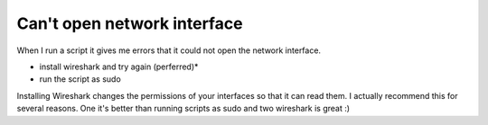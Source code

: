 Can't open network interface
----------------------------
When I run a script it gives me errors that it could not open the network interface.

- install wireshark and try again (perferred)*
- run the script as sudo

Installing Wireshark changes the permissions of your interfaces so that it can read them. I actually recommend this for several reasons. One it's better than running scripts as sudo and two wireshark is great :)


